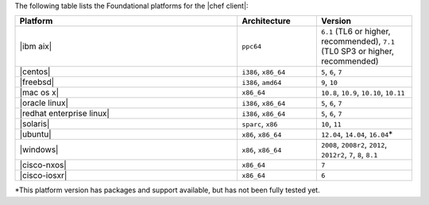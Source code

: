.. The contents of this file may be included in multiple topics (using the includes directive).
.. The contents of this file should be modified in a way that preserves its ability to appear in multiple topics.

The following table lists the Foundational platforms for the |chef client|:

.. list-table::
   :widths: 280 100 120
   :header-rows: 1

   * - Platform
     - Architecture
     - Version
   * - |ibm aix|
     - ``ppc64``
     - ``6.1`` (TL6 or higher, recommended), ``7.1`` (TL0 SP3 or higher, recommended)
   * - |centos|
     - ``i386``, ``x86_64``
     - ``5``, ``6``, ``7``
   * - |freebsd|
     - ``i386``, ``amd64``
     - ``9``, ``10``
   * - |mac os x|
     - ``x86_64``
     - ``10.8``, ``10.9``, ``10.10``, ``10.11``
   * - |oracle linux|
     - ``i386``, ``x86_64``
     - ``5``, ``6``, ``7``
   * - |redhat enterprise linux|
     - ``i386``, ``x86_64``
     - ``5``, ``6``, ``7``
   * - |solaris|
     - ``sparc``, ``x86``
     - ``10``, ``11``
   * - |ubuntu|
     - ``x86``, ``x86_64``
     - ``12.04``, ``14.04``, ``16.04``\*
   * - |windows|
     - ``x86``, ``x86_64``
     - ``2008``, ``2008r2``, ``2012``, ``2012r2``, ``7``, ``8``, ``8.1``
   * - |cisco-nxos|
     - ``x86_64``
     - ``7``
   * - |cisco-iosxr|
     - ``x86_64``
     - ``6``

\*This platform version has packages and support available, but has not been fully tested yet.